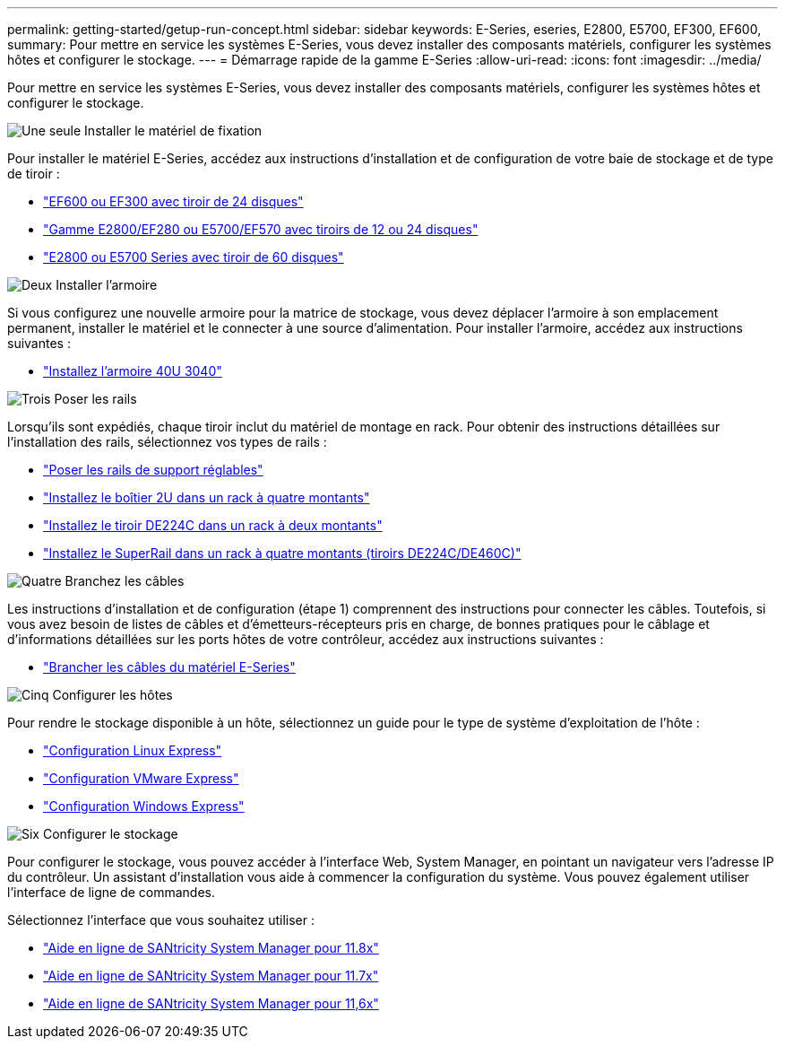 ---
permalink: getting-started/getup-run-concept.html 
sidebar: sidebar 
keywords: E-Series, eseries, E2800, E5700, EF300, EF600, 
summary: Pour mettre en service les systèmes E-Series, vous devez installer des composants matériels, configurer les systèmes hôtes et configurer le stockage. 
---
= Démarrage rapide de la gamme E-Series
:allow-uri-read: 
:icons: font
:imagesdir: ../media/


[role="lead"]
Pour mettre en service les systèmes E-Series, vous devez installer des composants matériels, configurer les systèmes hôtes et configurer le stockage.

.image:https://raw.githubusercontent.com/NetAppDocs/common/main/media/number-1.png["Une seule"] Installer le matériel de fixation
[role="quick-margin-para"]
Pour installer le matériel E-Series, accédez aux instructions d'installation et de configuration de votre baie de stockage et de type de tiroir :

[role="quick-margin-list"]
* link:../install-hw-ef600/index.html["EF600 ou EF300 avec tiroir de 24 disques"^]
* https://library.netapp.com/ecm/ecm_download_file/ECMLP2842063["Gamme E2800/EF280 ou E5700/EF570 avec tiroirs de 12 ou 24 disques"^]
* https://library.netapp.com/ecm/ecm_download_file/ECMLP2842061["E2800 ou E5700 Series avec tiroir de 60 disques"^]


.image:https://raw.githubusercontent.com/NetAppDocs/common/main/media/number-2.png["Deux"] Installer l'armoire
[role="quick-margin-para"]
Si vous configurez une nouvelle armoire pour la matrice de stockage, vous devez déplacer l'armoire à son emplacement permanent, installer le matériel et le connecter à une source d'alimentation. Pour installer l'armoire, accédez aux instructions suivantes :

[role="quick-margin-list"]
* link:../install-hw-cabinet/index.html["Installez l'armoire 40U 3040"^]


.image:https://raw.githubusercontent.com/NetAppDocs/common/main/media/number-3.png["Trois"] Poser les rails
[role="quick-margin-para"]
Lorsqu'ils sont expédiés, chaque tiroir inclut du matériel de montage en rack. Pour obtenir des instructions détaillées sur l'installation des rails, sélectionnez vos types de rails :

[role="quick-margin-list"]
* https://mysupport.netapp.com/ecm/ecm_download_file/ECMP1652045["Poser les rails de support réglables"^]
* https://mysupport.netapp.com/ecm/ecm_download_file/ECMLP2484194["Installez le boîtier 2U dans un rack à quatre montants"^]
* https://mysupport.netapp.com/ecm/ecm_download_file/ECMM1280302["Installez le tiroir DE224C dans un rack à deux montants"^]
* http://docs.netapp.com/platstor/topic/com.netapp.doc.hw-rail-superrail/home.html["Installez le SuperRail dans un rack à quatre montants (tiroirs DE224C/DE460C)"^]


.image:https://raw.githubusercontent.com/NetAppDocs/common/main/media/number-4.png["Quatre"] Branchez les câbles
[role="quick-margin-para"]
Les instructions d'installation et de configuration (étape 1) comprennent des instructions pour connecter les câbles. Toutefois, si vous avez besoin de listes de câbles et d'émetteurs-récepteurs pris en charge, de bonnes pratiques pour le câblage et d'informations détaillées sur les ports hôtes de votre contrôleur, accédez aux instructions suivantes :

[role="quick-margin-list"]
* link:../install-hw-cabling/index.html["Brancher les câbles du matériel E-Series"^]


.image:https://raw.githubusercontent.com/NetAppDocs/common/main/media/number-5.png["Cinq"] Configurer les hôtes
[role="quick-margin-para"]
Pour rendre le stockage disponible à un hôte, sélectionnez un guide pour le type de système d'exploitation de l'hôte :

[role="quick-margin-list"]
* link:../config-linux/index.html["Configuration Linux Express"^]
* link:../config-vmware/index.html["Configuration VMware Express"^]
* link:../config-windows/index.html["Configuration Windows Express"^]


.image:https://raw.githubusercontent.com/NetAppDocs/common/main/media/number-6.png["Six"] Configurer le stockage
[role="quick-margin-para"]
Pour configurer le stockage, vous pouvez accéder à l'interface Web, System Manager, en pointant un navigateur vers l'adresse IP du contrôleur. Un assistant d'installation vous aide à commencer la configuration du système. Vous pouvez également utiliser l'interface de ligne de commandes.

[role="quick-margin-para"]
Sélectionnez l'interface que vous souhaitez utiliser :

[role="quick-margin-list"]
* https://docs.netapp.com/us-en/e-series-santricity/system-manager/index.html["Aide en ligne de SANtricity System Manager pour 11.8x"^]
* https://docs.netapp.com/us-en/e-series-santricity-117/system-manager/index.html["Aide en ligne de SANtricity System Manager pour 11.7x"^]
* https://docs.netapp.com/us-en/e-series-santricity-116/index.html["Aide en ligne de SANtricity System Manager pour 11,6x"^]

